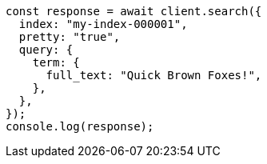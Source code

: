 // This file is autogenerated, DO NOT EDIT
// Use `node scripts/generate-docs-examples.js` to generate the docs examples

[source, js]
----
const response = await client.search({
  index: "my-index-000001",
  pretty: "true",
  query: {
    term: {
      full_text: "Quick Brown Foxes!",
    },
  },
});
console.log(response);
----

